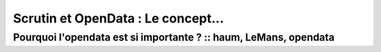 ===================================
Scrutin et OpenData : Le concept...
===================================
-----------------------------------------------------------------
Pourquoi l'opendata est si importante ? :: haum, LeMans, opendata
-----------------------------------------------------------------
